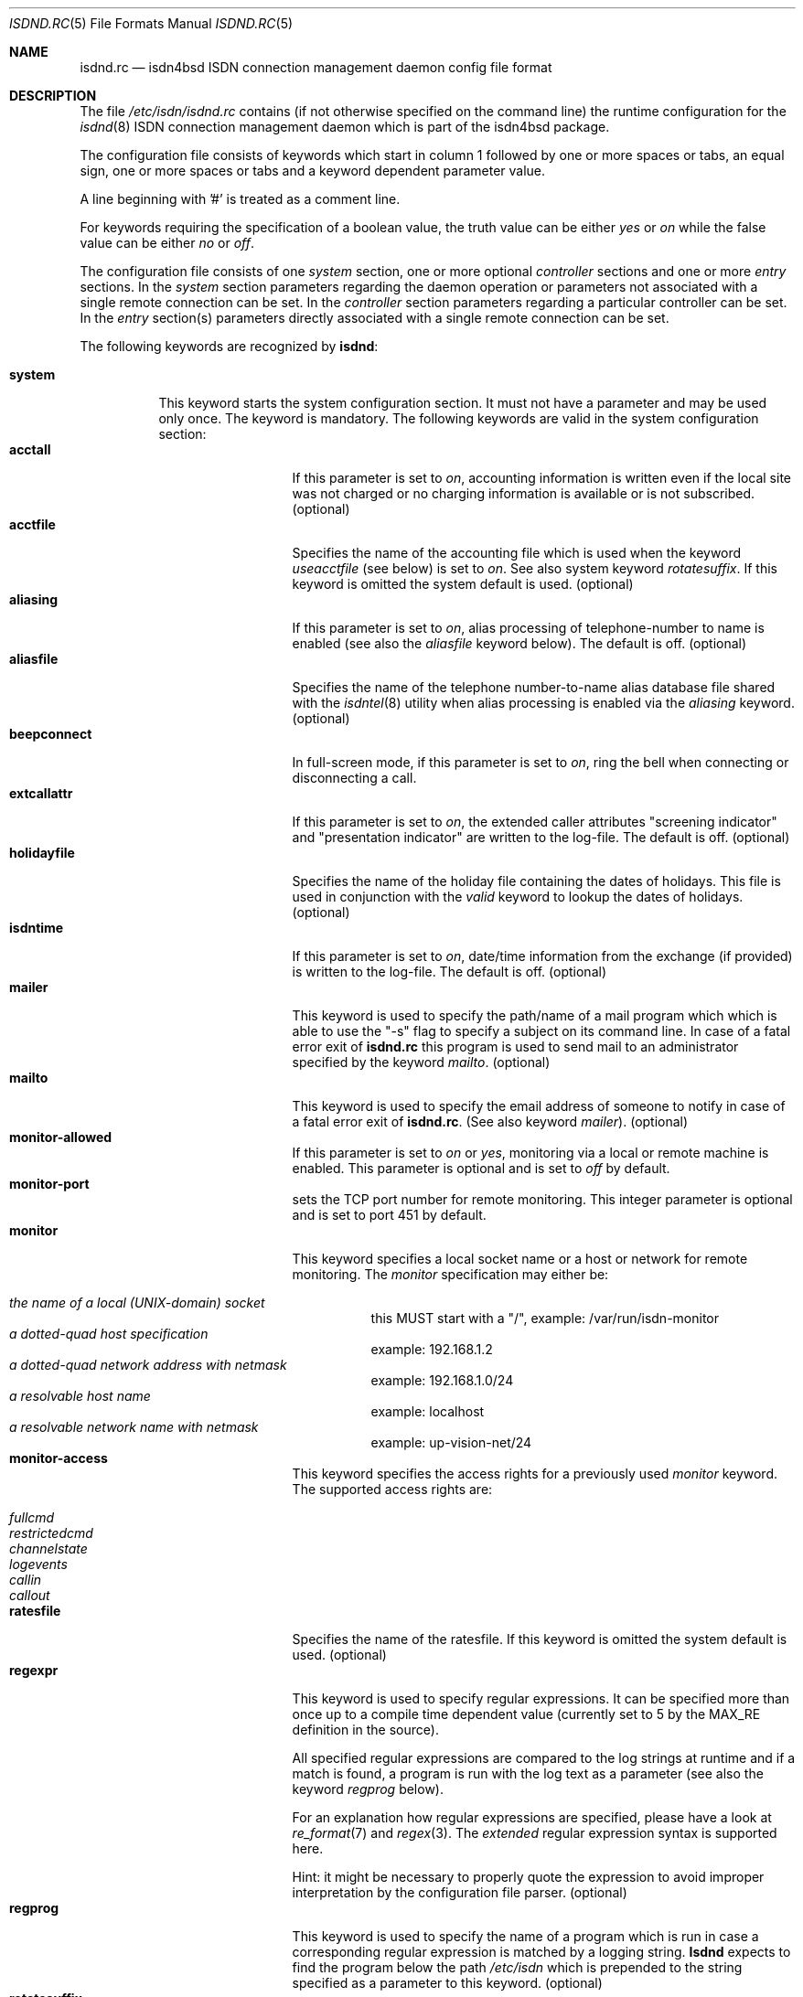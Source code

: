 .\" $NetBSD$
.\"
.\" Copyright (c) 1997, 2000 Hellmuth Michaelis. All rights reserved.
.\"
.\" Redistribution and use in source and binary forms, with or without
.\" modification, are permitted provided that the following conditions
.\" are met:
.\" 1. Redistributions of source code must retain the above copyright
.\"    notice, this list of conditions and the following disclaimer.
.\" 2. Redistributions in binary form must reproduce the above copyright
.\"    notice, this list of conditions and the following disclaimer in the
.\"    documentation and/or other materials provided with the distribution.
.\"
.\" THIS SOFTWARE IS PROVIDED BY THE AUTHOR AND CONTRIBUTORS ``AS IS'' AND
.\" ANY EXPRESS OR IMPLIED WARRANTIES, INCLUDING, BUT NOT LIMITED TO, THE
.\" IMPLIED WARRANTIES OF MERCHANTABILITY AND FITNESS FOR A PARTICULAR PURPOSE
.\" ARE DISCLAIMED.  IN NO EVENT SHALL THE AUTHOR OR CONTRIBUTORS BE LIABLE
.\" FOR ANY DIRECT, INDIRECT, INCIDENTAL, SPECIAL, EXEMPLARY, OR CONSEQUENTIAL
.\" DAMAGES (INCLUDING, BUT NOT LIMITED TO, PROCUREMENT OF SUBSTITUTE GOODS
.\" OR SERVICES; LOSS OF USE, DATA, OR PROFITS; OR BUSINESS INTERRUPTION)
.\" HOWEVER CAUSED AND ON ANY THEORY OF LIABILITY, WHETHER IN CONTRACT, STRICT
.\" LIABILITY, OR TORT (INCLUDING NEGLIGENCE OR OTHERWISE) ARISING IN ANY WAY
.\" OUT OF THE USE OF THIS SOFTWARE, EVEN IF ADVISED OF THE POSSIBILITY OF
.\" SUCH DAMAGE.
.\"
.\"	$Id$
.\"
.\" $FreeBSD$
.\"
.\"     last edit-date: [Mon Oct  9 13:12:29 2000]
.\"
.Dd September 25, 2003
.Dt ISDND.RC 5
.Os
.Sh NAME
.Nm isdnd.rc
.Nd isdn4bsd ISDN connection management daemon config file format
.Sh DESCRIPTION
The file
.Pa /etc/isdn/isdnd.rc
contains (if not otherwise specified on the command line) the runtime
configuration for the
.Xr isdnd 8
ISDN connection management daemon which is part of the isdn4bsd package.
.Pp
The configuration file consists of keywords which start in column 1 followed by
one or more spaces or tabs, an equal sign, one or more spaces or tabs
and a keyword dependent parameter value.
.Pp
A line beginning with '#' is treated as a comment line.
.Pp
For keywords requiring the specification of a boolean value, the truth
value can be either
.Em yes
or
.Em on
while the false value can be either
.Em no
or
.Em off .
.Pp
The configuration file consists of one
.Em system
section, one or more optional
.Em controller
sections and one or more
.Em entry
sections.
In the
.Em system
section parameters regarding the daemon operation or parameters
not associated with a single remote connection can be set.
In the
.Em controller
section parameters regarding a particular controller can be set.
In the
.Em entry
section(s) parameters directly associated with a single remote
connection can be set.
.Pp
The following keywords are recognized by
.Nm isdnd :
.Pp
.Bl -tag -width system -compact
.It Li system
This keyword starts the system configuration section.
It must not have a parameter and may be used only once.
The keyword is mandatory.
The following keywords are valid in the system configuration section:
.Bl -tag -width useacctfile -compact
.It Li acctall
If this parameter is set to
.Em on ,
accounting information is written even if the local site was not charged
or no charging information is available or is not subscribed.
(optional)
.It Li acctfile
Specifies the name of the accounting file which is used when the keyword
.Em useacctfile
(see below) is set to
.Em on .
See also system keyword
.Em rotatesuffix .
If this keyword is omitted the system default is used.
(optional)
.It Li aliasing
If this parameter is set to
.Em on ,
alias processing of telephone-number to name is enabled (see also the
.Em aliasfile
keyword below).
The default is off.
(optional)
.It Li aliasfile
Specifies the name of the telephone number-to-name alias database file shared
with the
.Xr isdntel 8
utility when alias processing is enabled via the
.Em aliasing
keyword.
(optional)
.It Li beepconnect
In full-screen mode, if this parameter is set to
.Em on ,
ring the bell when connecting or disconnecting a call.
.It Li extcallattr
If this parameter is set to
.Em on ,
the extended caller attributes "screening indicator" and "presentation
indicator" are written to the log-file.
The default is off.
(optional)
.It Li holidayfile
Specifies the name of the holiday file containing the dates of holidays.
This file is used in conjunction with the
.Em valid
keyword to lookup the dates of holidays.
(optional)
.It Li isdntime
If this parameter is set to
.Em on ,
date/time information from the exchange (if provided) is written to the
log-file.
The default is off.
(optional)
.It Li mailer
This keyword is used to specify the path/name of a mail program which
which is able to use the "-s" flag to specify a subject on its
command line.
In case of a fatal error exit of
.Nm
this program is used to send mail to an administrator specified by
the keyword
.Em mailto .
(optional)
.It Li mailto
This keyword is used to specify the email address of someone to notify
in case of a fatal error exit of
.Nm .
(See also keyword
.Em mailer ) .
(optional)
.It Li monitor-allowed
If this parameter is set to
.Em on
or
.Em yes ,
monitoring via a local or remote machine is enabled.
This parameter is optional and is set to
.Em off
by default.
.It Li monitor-port
sets the TCP port number for remote monitoring.
This integer parameter is optional and is set to port 451 by default.
.It Li monitor
This keyword specifies a local socket name or a host or network for remote
monitoring.
The
.Em monitor
specification may either be:
.Pp
.Bl -tag -width Ds -compact
.It Ar the name of a local (UNIX-domain) socket
this MUST start with a "/", example: /var/run/isdn-monitor
.It Ar a dotted-quad host specification
example: 192.168.1.2
.It Ar a dotted-quad network address with netmask
example: 192.168.1.0/24
.It Ar a resolvable host name
example: localhost
.It Ar a resolvable network name with netmask
example: up-vision-net/24
.El
.It Li monitor-access
This keyword specifies the access rights for a previously used
.Em monitor
keyword.
The supported access rights are:
.Pp
.Bl -tag -width Ds -compact
.It Ar fullcmd
.It Ar restrictedcmd
.It Ar channelstate
.It Ar logevents
.It Ar callin
.It Ar callout
.El
.It Li ratesfile
Specifies the name of the ratesfile.
If this keyword is omitted the system default is used.
(optional)
.It Li regexpr
This keyword is used to specify regular expressions.
It can be specified
more than once up to a compile time dependent value (currently set to 5 by
the MAX_RE definition in the source).
.Pp
All specified regular expressions are compared to the log strings at runtime
and if a match is found, a program is run with the log text as a parameter
(see also the keyword
.Em regprog
below).
.Pp
For an explanation how regular expressions are specified, please have a
look at
.Xr re_format 7
and
.Xr regex 3 .
The
.Em extended
regular expression syntax is supported here.
.Pp
Hint: it might be necessary to properly quote the expression to avoid
improper interpretation by the configuration file parser.
(optional)
.It Li regprog
This keyword is used to specify the name of a program which is run in
case a corresponding regular expression is matched by a logging string.
.Nm Isdnd
expects to find the program below the path
.Pa /etc/isdn
which is prepended to the string specified as a parameter to this keyword.
(optional)
.It Li rotatesuffix
Specifies a suffix for renaming the log- and the accounting-filename.
In case
rotatesuffix is used and a USR1 signal is sent to isdnd, the log-file and the
accounting file is not only closed and reopened but the old log-file is also
renamed to the former filename with the rotatesuffix string appended.
If this keyword is omitted, the log-files are just closed and reopened; this
is also the default behavior.
(optional)
.\" .It Li rtprio
.\" Specifies the real-time priority
.\" .Nm isdnd
.\" runs at as an integer value in the range 0...31 with 0 being the highest
.\" priority.
.\" This keyword is optional; if not specified the process priority of
.\" .Nm isdnd
.\" is not touched in any way.
.\" ( See also
.\" .Xr rtprio 1
.\" ).
.\" This keyword is only available if.
.\" Nm
.\" was compiled with -DUSE_RTPRIO.
.\"
.It Li useacctfile
If this parameter is set to
.Em on
charging (if available) and accounting information is written to the
accounting file.
(optional)
.El
.It Li controller
This keyword starts the controller configuration section.
It must not have a parameter and may be used once for every controller.
The keyword is optional.
The following keywords are valid in a controller configuration section:
.Bl -tag -width useacctfile -compact
.It Li firmware
This keyword is used to specify the path of the firmware file that
will be loaded to the card once
.Nm isdnd
is started.
This keyword is useful with active ISDN cards.
.It Li protocol
This keyword is used to set the D-channel protocol for the S0-bus a
controller is connected to.
The following parameters are currently supported:
.Pp
.Bl -tag -width calledback -compact -offset xxxx
.It Ar dss1
The DSS1 or so-called "Euro-ISDN" D-channel protocol according to
ITU Recommendations Q.921 and Q.931.
.It Ar d64s
An ISDN leased line with a single B-channel (called D64S in Germany).
.El
.El
.It Li entry
This keyword starts one configuration entry.
It must not have a parameter.
This keyword must be used at least once.
The following keywords are valid in an entry section:
.Bl -tag -width downtime
.It Li answerprog
This keyword is used to specify the name of a program which is run in
case an incoming telephone connection specified
.Em answer
in its configuration entry.
The default name is
.Em answer .
.Nm Isdnd
expects to find this program beneath the path
.Pa /etc/isdn
which is prepended to the string specified as a parameter to this keyword.
(optional)
.It Li alert
is used to specify a time in seconds to wait before accepting a call.
This
keyword is only usable for incoming telephone calls (dialin-reaction = answer).
It is used to have a chance to accept an incoming call on the phone before
the answering machine starts to run.
The minimum value for the alert parameter
is 5 seconds and the maximum parameter allowed is 180 seconds.
(optional)
.It Li autoupdown
For network interfaces using ISDN as a transport medium it does not make
sense to mark the interfaces UP before running
.Nm isdnd .
Typically these interfaces are configured, but marked down, in the respective
.Pa ifconfig.*
file.
When starting,
.Nm isdnd
recognizes these interfaces (configured with some address, marked down, and
having a matching config entry) and marks them up.
On shutdown,
.Nm isdnd
marks all interfaces changed at startup DOWN again.
.Pp
In rare circumstances you might not want this automatic handling.
In this cases add an
.Em autoupdown=no
line to the config file entry.
.It Li b1protocol
The B channel layer 1 protocol used for this connection.
The keyword is mandatory.
The currently configurable values are:
.Pp
.Bl -tag -width Ds -compact
.It Ar hdlc
HDLC framing.
.It Ar raw
No framing at all (used for telephony).
.El
.It Li budget-calloutperiod
is used to specify a time period in seconds.
Within this period, the number of calls specified by
.Em budget-calloutncalls
are allowed to succeed, any further attempt to call out will be blocked for the rest
of the time left in the time period.
(optional)
.It Li budget-calloutncalls
The number of outgoing calls allowed within the time period specified by
.Em budget-calloutperiod .
(optional)
.It Li budget-calloutsfile
A path/filename to which the number of successful callouts are written.
The contents of the file is preserved when it exists during startup of isdnd.
The format of this file is: start time, last update time, number of calls.
(optional)
.It Li budget-calloutsfile-rotate
If set to
.Em on
rotate budget-calloutsfile every night when an attempt is made to update
the file on a new day.
The statistics for the previous day are written to
a file with the filename specified by budget-calloutsfile to which a hyphen
and the new day's (!) day of month number is appended.
(optional)
.It Li budget-callbackperiod
.It Li budget-callbackncalls
.It Li budget-callbacksfile
.It Li budget-calloutsfile-rotate
See
.Em budget-calloutperiod ,
.Em budget-calloutncalls and
.Em budget-calloutsfile
.Em budget-calloutsfile-rotate
above.
These are used to specify the budgets for calling back a remote site.
.It Li callbackwait
The time in seconds to wait between hanging up the call from a remote site
and calling back the remote site.
(optional)
.It Li calledbackwait
The time in seconds to wait for a remote site calling back the local site
after a call from the local site to the remote site has been made.
(optional)
.It Li connectprog
specifies a program run every time after a connection is established and
address negotiation is complete (i.e.: the connection is usable).
.Nm Isdnd
expects to find the program below the path
.Pa /etc/isdn
which is prepended to the string specified as a parameter to this keyword.
The programs specified by connect and disconnect will get the following
command line arguments: -d (device) -f (flag) [ -a (addr) ] where
.Em device
is the name of device, e.g. "ippp0",
.Em flag
will be "up" if connection just got up, or "down" if interface changed to down
state and
.Em addr
the address that got assigned to the interface as a dotted-quad IP address
(optional, only if it can be figured out by isdnd).
(optional)
.It Li dialin-reaction
Used to specify what to do when an incoming connection request is received.
The keyword is mandatory.
The currently supported parameters are:
.Pp
.Bl -tag -width calledback -compact -offset xxxx
.It Ar accept
Accept an incoming call.
.It Ar reject
Reject an incoming call.
.It Ar ignore
Ignore an incoming call.
.It Ar answer
Start telephone answering for an incoming voice call.
.It Ar callback
When a remote site calls, hang up and call back the remote site.
.El
.It Li dialout-type
This keyword is used to configure what type of dialout mode is used.
The keyword is mandatory.
The currently supported parameters are:
.Pp
.Bl -tag -width Ds -compact
.It Ar normal
Normal behavior, call the remote site which is supposed to accept the call.
.It Ar calledback
Callback behavior, call the remote side which rejects the call and calls
us back.
.El
.It Li dialrandincr
When dialing or re-dialing and this parameter is set to
.Em on ,
the dial retry time is added with a random value (currently 0...3 seconds)
to minimize the chance of two sites dialing synchronously so each gets a busy
each time it dials because the other side is also dialing.
.It Li dialretries
The number of dialing retries before giving up.
Setting this to
.Em -1
gives an unlimited number of retries! (optional)
.It Li direction
This keyword is used to configure if incoming and outgoing, incoming-only or
outgoing only connections are possible.
The keyword is optional, the default is
.Em inout .
.Pp
The currently supported parameters are:
.Pp
.Bl -tag -width Ds -compact
.It Ar inout
Normal behavior, connection establishment is possible from remote and local.
.It Ar in
Only incoming connections are possible.
.It Ar out
Only outgoing connections are possible.
.El
.It Li disconnectprog
specifies a program run every time after a connection was shut down.
.Nm Isdnd
expects to find the program below the path
.Pa /etc/isdn
which is prepended to the string specified as a parameter to this keyword.
(optional)
.It Li downtries
is used to configure the number of unsuccessful tries (= retry cycles!) before
the interface is disabled (for
.Em downtime
seconds).
(see also the keyword
.Em usedown
further up).
This keyword is optional.
.It Li downtime
is used to configure the time in seconds an interface is disabled
after the configured number of
.Em downtries .
(see also the keyword
.Em usedown
further up).
This keyword is optional and is set to 60 seconds by default.
.It Li earlyhangup
A (safety) time in seconds which specifies the time to hang up before an
expected next charging unit will occur.
(optional)
.It Li idle-algorithm-outgoing
The algorithm used to determine when to hang up an outgoing call when the
line becomes idle.
The current algorithms are:
.Pp
.Bl -tag -width calledback -compact -offset xxxx
.It Ar fix-unit-size
idle algorithm which assumes fixed sized changing units during the whole call.
.It Ar var-unit-size
idle algorithm which assumes that the charging is time based after the first
units time has expired.
.El
.It Li idletime-outgoing
The time in seconds an outgoing connection must be idle before hanging up.
An idle timeout of zero disables this functionality.
(optional)
.It Li idletime-incoming
The time in seconds an incoming connection must be idle before hanging up.
An idle timeout of zero disables this functionality.
(optional)
.It Li isdncontroller
The ISDN controller number to be used for connections for this entry.
(mandatory)
.It Li isdnchannel
The ISDN controller channel number to be used for connections for this entry.
In case a channel is explicitly selected here, the SETUP message will request
this channel but mark the request as
.Em preferred
(the indicated channel is preferred) instead of exclusive (only the indicated
channel is acceptable).
Thus the exchange is still free to select another
than the requested channel!
(mandatory)
.It Li isdntxdel-incoming
How long to delay the transmission of the first packet after a
successful connection is made for
.Em incoming
ISDN connections.
The specification unit is 1/100 second.
A zero (0) disables this feature and is the default value.
This feature is implemented (and makes
sense only) for the
.Xr irip 4
IP over raw HDLC ISDN driver.
(optional)
.It Li isdntxdel-outgoing
How long to delay the transmission of the first packet after a
successful connection is made for
.Em outgoing
ISDN connections.
The specification unit is 1/100 second.
A zero (0) disables this feature and is the default value.
This feature is implemented (and makes sense only) for the
.Xr irip 4
IP over raw HDLC ISDN driver.
(optional)
.It Li local-phone-dialout
The local telephone number used when the local site dials out.
When dialing
out to a remote site, the number specified here is put into the
.Em "Calling Party Number Information Element" .
.Pp
This keyword is mandatory for the
.Em irip
user-land interfaces.
.It Li local-phone-incoming
The local telephone number used for verifying the destination of incoming
calls.
When a remote site dials in, this number is used to verify that it
is the local site which the remote site wants to connect to.
It is compared
with the
.Em "Called Party Number Information Element"
got from the telephone exchange.
.Pp
This keyword is mandatory for the
.Em irip
interfaces.
.It Li name
Defines a symbolic name for this configuration entry.
Its purpose is to
use this name in the full-screen display for easy identification of a link
to a remote site and for accounting purposes.
(mandatory)
.It Li ppp-auth-paranoid
If set to
.Em no ,
the remote site is not required to prove its authenticity for connections
that are initiated by the local site.
The default is
.Em yes
and requires the remote site to always authenticate.
.Pp
This keyword is only used if
.Em ppp-send-auth
has been set to pap or chap for an
.Em ippp
PPP interface.
(optional)
.It Li ppp-auth-rechallenge
Set to
.Em no ,
if the other side does not support re-challenging for chap.
The default is
.Em yes ,
which causes verification of the remote site's authenticity once in a while.
.Pp
This keyword is only used if
.Em ppp-expect-auth
has been set to chap for an
.Em ippp
PPP interface.
(optional)
.It Li ppp-expect-auth
The local site expects the authenticity of the remote site to be proved by
the specified method.
The supported methods are:
.Pp
.Bl -tag -width Ds -compact
.It Ar none
Do not require the other side to authenticate.
Typical uses are dial-out to an ISP
(many ISPs do not authenticate themselves to clients)
or offering anonymous dial-in at the local site.
.It Ar chap
The preferred authentication method, which does not require a password to be sent
in the clear.
.It Ar pap
The unprotected authentication method, which allows anybody watching the wire
to grab name and password.
.El
.Pp
If
.Em ppp-auth-paranoid
is set to
.Em no
(the default is
.Em yes )
outgoing connections will not require the remote site to authenticate itself.
.Pp
This keyword is only used for the
.Em ippp
PPP interfaces.
(optional)
.It Li ppp-expect-name
The name that has to be provided by the remote site to prove its authenticity.
.Pp
This keyword is only used if
.Em ppp-expect-auth
has been set to pap or chap for an
.Em ippp
PPP interface.
(optional)
.It Li ppp-expect-password
The secret that has to be provided by the remote site to prove its authenticity.
.Pp
This keyword is only used if
.Em ppp-expect-auth
has been set to pap or chap for an
.Em ippp
PPP interface.
(optional)
.It Li ppp-send-auth
The authentication method required by the remote site.
The currently supported parameters are:
.Pp
.Bl -tag -width Ds -compact
.It Ar none
The remote site does not expect or support authentication.
.It Ar chap
The preferred authentication method, which does not require a password to be sent
in the clear.
.It Ar pap
The unprotected authentication method, which allows anybody watching the wire
to grab name and password.
.El
.Pp
This keyword is only used for the
.Em ippp
PPP interfaces.
(optional)
.It Li ppp-send-name
The authentication name sent to the remote site.
.Pp
This keyword is only used if
.Em ppp-send-auth
has been set to pap or chap for an
.Em ippp
PPP interface.
(optional)
.It Li ppp-send-password
The secret used to prove the local site's authenticity to the remote site.
.Pp
This keyword is only used if
.Em ppp-send-auth
has been set to pap or chap for an
.Em ippp
PPP interface.
(optional)
.It Li ratetype
The rate entry used from the rates file.
(optional)
.Pp
For example, ratetype=0 selects lines beginning "ra0" in /etc/isdn/isdnd.rates;
(typically ra0 lines are a set of tables for local call rates on different
days of the week \*[Am] times per day).
.It Li recoverytime
The time in seconds to wait between dial retries.
(optional)
.It Li remdial-handling
is used to specify the dialout behavior in case more than one outgoing
number is specified.
The currently supported parameters are:
.Pp
.Bl -tag -width Ds -compact
.It Ar first
For every new (non-retry) call setup, start with the first number.
.It Ar last
For every new (non-retry) call setup, start with the last number with
which a successful connection was made.
.It Ar next
For every new (non-retry) call setup, start with the next number which
follows the last one used.
.El
.It Li remote-phone-dialout
The remote telephone number used when the local site dials out.
When dialing
out to a remote site, the number specified here is put into the
.Em "Called Party Number Information Element" .
.Pp
This keyword is mandatory for the
.Em irip
interfaces.
It may be specified more than once to try to dial to several
numbers until one succeeds.
.It Li remote-phone-incoming
The remote telephone number used to verify an incoming call.
When a remote site
dials in, this number is used to verify that it is the correct remote site
which is herewith authorized to connect into the local system.
This parameter
is compared against the
.Em "Calling Party Number Information Element"
got from the telephone exchange.
.Pp
This keyword is mandatory for the irip interfaces.
.Pp
This keyword may have a wildcard parameter '*' to permit anyone dialing in.
.It Li unitlength
The length of a charging unit in seconds.
This is used in conjunction with
the idletime to decide when to hang up a connection.
(optional)
.It Li unitlengthsrc
This keyword is used to specify from which source
.Xr isdnd 8
takes the unitlength for short-hold mode.
The currently configurable values are:
.Pp
.Bl -tag -width Ds -compact
.It Ar none
Then unitlength is not specified anywhere.
.It Ar cmdl
Use the unitlength specified on the command line.
.It Ar conf
Use the unitlength specified in the configuration file with the keyword
.Em unitlength .
.It Ar rate
Use the unitlength from the ratesfile specified in the configuration
file with the keyword
.Em ratetype .
.It Ar aocd
Use a dynamically calculated unitlength in case AOCD is subscribed on
the ISDN line.
(AOCD is an acronym for ``Advice Of Charge During the call''
which is a service provided by the telecommunications (ie phone) provider,
to indicate billable units).
.El
.It Li usrdevicename
Specifies the user-land interface which is used for interfacing ISDN B channel
data to the user-land.
The keyword is mandatory.
This keyword accepts the following parameters:
.Pp
.Bl -tag -width Ds -compact
.It Ar irip
This parameter configures a raw HDLC IP over ISDN interface.
.It Ar ippp
This parameter configures a synchronous PPP over ISDN interface.
.It Ar rbch
This specifies a Raw B Channel access interface.
.It Ar isdntel
ISDN telephony.
.It Ar ing
configures a ISDN B-channel to NetGraph interface.
.El
.It Li usrdeviceunit
Specifies the unit number for the device which is specified with
usrdevicename.
.It Li usedown
is used to enable the use of the keywords
.Em downtries
and
.Em downtime
in the entries section(s).
It is used in the
.Nm isdnd
daemon to dynamically enable and disable the IP interfaces to avoid excessive
dialing activities in case of transient failures (such as busy lines).
This parameter is optional and is set to
.Em off
by default.
.It Li valid
.Em Note :
this feature is considered experimental!
The parameter to this keyword is a string specifying a time range within
which this entry is valid.
The time specification consists of a list of weekdays and/or a holiday
indicator ( see also the
.Em holidayfile
keyword in the system section ) separated by commas followed by an optional
daytime range specification in the form hh:mm-hh:mm.
The weekdays are specified as numbers from 0 to 6 and the number 7 for
holidays:
.Pp
.Bl -tag -width Ds -compact
.It Ar 0
Sunday
.It Ar 1
Monday
.It Ar 2
Tuesday
.It Ar 3
Wednesday
.It Ar 4
Thursday
.It Ar 5
Friday
.It Ar 6
Saturday
.It Ar 7
a Holiday
.El
.Pp
The following examples describe the "T-ISDN xxl" tariff of the german Telekom:
.Bl -tag -width Ds -compact
.It Ar 1,2,3,4,5,6,09:00-18:00
Monday through Saturday, daytime 9:00 to 18:00
.It Ar 1,2,3,4,5,6,18:00-9:00
Monday through Saturday, nighttime 18:00 to 9:00
.It Ar 0,7
Sunday and on holidays, all 24 hours
.El
.Pp
The use of this keyword is optional.
.El
.El
.Sh IDLETIME CALCULATION AND SHORT-HOLD MODE
.Bl -tag -width indent -compact
.It Li incoming calls
It is assumed that the calling side knows most about charging structures and
such and as a consequence only the keyword
.Em idletime-incoming
has a function for incoming calls.
.Pp
For incoming calls the line is constantly monitored, and in case there was
not traffic taking place for the time in seconds specified by
.Em idletime-incoming
the call is closed.
.Pp
Typically,
.Em idletime-incoming
is used as a last resort and is therefore set much higher than a charging
unit time: typical values are one to five minutes.
.It Li outgoing calls
Outgoing call disconnect time can be set up in one of three ways:
.Bl -tag -width indent -compact
.It Li simple mode
For simple mode, the
.Em idle-algorithm-outgoing
must be
.Em fix-unit-size
and the selected
.Em unitlength
must be 0 (zero) and
.Em idletime-outgoing
greater zero.
.Pp
The outgoing traffic is constantly monitored, and in case there was
not traffic taking place for the time in seconds specified by
.Em idletime-outgoing
the call is closed.
.Pp
Typical values in simple mode are 10 to 30 seconds.
.It Li shorthold mode for fixed unit charging
For shorthold mode, the
.Em idle-algorithm-outgoing
 must be
.Em fix-unit-size
 and the selected
.Em unitlength
and
.Em idletime-outgoing
must be greater than 0 (zero);
.Em earlyhangup
must be \*[Ge] 0 (zero).
.Bd -literal
|\*[Lt]unchecked-window\*[Gt]|\*[Lt]checkwindow\*[Gt]|\*[Lt]safetywindow\*[Gt]|
|                  |             |              |
+------------------+-------------+--------------+
|                  |             |              |
|                  |\*[Lt]-idle-time-\*[Gt]|\*[Lt]earlyhangup-\*[Gt]|
|\*[Lt]--------------unitlength---------------------\*[Gt]|
.Ed
.Pp
During the unchecked window which is (unitlength - (idle-time+earlyhangup))
in length, no idle check is done.
After the unchecked window has ended,
the line is checked for idle-time length if no traffic takes place.
In case
there was traffic detected in the check-window, the same procedure is restarted
at the beginning of the next unit.
In case no traffic was detected during
the check-window, the line is closed at the end of the check window.
.Pp
Notice:
.Em unitlength
must (!) be greater than the sum of
.Em idletime-outgoing
and
.Em earlyhangup !
.It Li shorthold mode for variable unit charging
For shorthold mode, the
.Em idle-algorithm-outgoing
must be
.Em var-unit-size
and the selected
.Em unitlength
and
.Em idletime-outgoing
must be greater than 0 (zero);
.Pp
This shorthold mode is suitable when your calls are billed on
the elapse time of the call plus a fixed connection charge.
For example British Telecom bill this way.
.Pp
Each call is divided into two periods, the first is the
.Em unchecked
period and the second is the
.Em checked .
The
.Em checked
period starts 1 second before the first units time expires.
.Pp
During the
.Em checked
period if there is no traffic for
.Em idle-time
seconds the call is disconnected.
.Pp
.Bd -literal
|\*[Lt]---unchecked------------------\*[Gt]|\*[Lt]------checked------\*[Gt]
+------------------+-------------+
|                  |\*[Lt]-idle-time-\*[Gt]|
|\*[Lt]--------------unitlength-------\*[Gt]|
.Ed
.Pp
Experience shows that useful values for idle-time are from 15 to 30 seconds.
.Pp
If idle-time is too short an application that is not yet finished with the
network will cause a new call to be placed.
.Pp
.El
.El
.Sh FILES
.Bl -tag -width /etc/isdn/isdnd.rc -compact
.It Pa /etc/isdn/isdnd.rc
The default configuration file for the
.Nm isdnd
ISDN daemon.
.El
.Sh SEE ALSO
.Xr regex 3 ,
.Xr re_format 7 ,
.Xr isdnd 8 ,
.Xr isdnmonitor 8
.Sh AUTHORS
The
.Xr isdnd 8
daemon and this manual page were written by
.An Hellmuth Michaelis Aq Mt hm@kts.org .
.Pp
Additions to this manual page by
.An Barry Scott Aq Mt barry@scottb.demon.co.uk .
